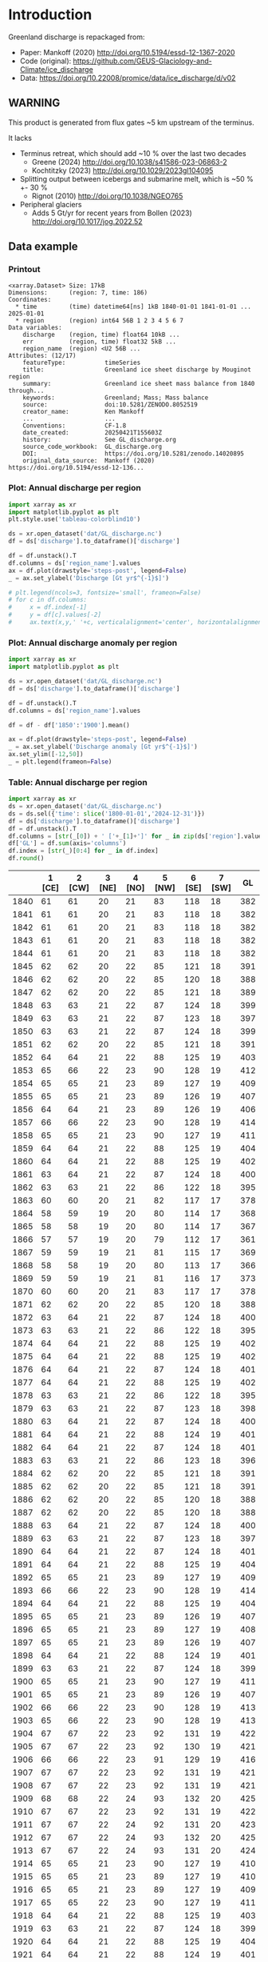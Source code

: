 
#+PROPERTY: header-args:jupyter-python+ :dir (file-name-directory buffer-file-name) :session mankoff_2020_solid

* Table of contents                               :toc_3:noexport:
- [[#introduction][Introduction]]
  - [[#warning][WARNING]]
  - [[#data-example][Data example]]
    - [[#printout][Printout]]
    - [[#plot-annual-discharge-per-region][Plot: Annual discharge per region]]
    - [[#plot-annual-discharge-anomaly-per-region][Plot: Annual discharge anomaly per region]]
    - [[#table-annual-discharge-per-region][Table: Annual discharge per region]]
- [[#fetch-data][Fetch data]]
- [[#reprocess][Reprocess]]

* Introduction

Greenland discharge is repackaged from:
+ Paper: Mankoff (2020) http://doi.org/10.5194/essd-12-1367-2020 
+ Code (original): https://github.com/GEUS-Glaciology-and-Climate/ice_discharge
+ Data: https://doi.org/10.22008/promice/data/ice_discharge/d/v02

** WARNING

This product is generated from flux gates ~5 km upstream of the terminus.

It lacks
+ Terminus retreat, which should add ~10 % over the last two decades
  + Greene (2024) http://doi.org/10.1038/s41586-023-06863-2
  + Kochtitzky (2023) http://doi.org/10.1029/2023gl104095 
+ Splitting output between icebergs and submarine melt, which is ~50 % +- 30 %
  + Rignot (2010) http://doi.org/10.1038/NGEO765 
+ Peripheral glaciers
  + Adds 5 Gt/yr for recent years from Bollen (2023) http://doi.org/10.1017/jog.2022.52 

** Data example

*** Printout

#+BEGIN_SRC jupyter-python :exports results :prologue "import xarray as xr" :display text/plain
xr.open_dataset('./dat/GL_discharge.nc')
#+END_SRC

#+RESULTS:
#+begin_example
<xarray.Dataset> Size: 17kB
Dimensions:      (region: 7, time: 186)
Coordinates:
  ,* time         (time) datetime64[ns] 1kB 1840-01-01 1841-01-01 ... 2025-01-01
  ,* region       (region) int64 56B 1 2 3 4 5 6 7
Data variables:
    discharge    (region, time) float64 10kB ...
    err          (region, time) float32 5kB ...
    region_name  (region) <U2 56B ...
Attributes: (12/17)
    featureType:           timeSeries
    title:                 Greenland ice sheet discharge by Mouginot region
    summary:               Greenland ice sheet mass balance from 1840 through...
    keywords:              Greenland; Mass; Mass balance
    source:                doi:10.5281/ZENODO.8052519
    creator_name:          Ken Mankoff
    ...                    ...
    Conventions:           CF-1.8
    date_created:          20250421T155603Z
    history:               See GL_discharge.org
    source_code_workbook:  GL_discharge.org
    DOI:                   https://doi.org/10.5281/zenodo.14020895
    original_data_source:  Mankoff (2020) https://doi.org/10.5194/essd-12-136...
#+end_example

*** Plot: Annual discharge per region

#+BEGIN_SRC jupyter-python :exports both :file ./fig/GL_discharge.png
import xarray as xr
import matplotlib.pyplot as plt
plt.style.use('tableau-colorblind10')

ds = xr.open_dataset('dat/GL_discharge.nc')
df = ds['discharge'].to_dataframe()['discharge']

df = df.unstack().T
df.columns = ds['region_name'].values
ax = df.plot(drawstyle='steps-post', legend=False)
_ = ax.set_ylabel('Discharge [Gt yr$^{-1}$]')

# plt.legend(ncols=3, fontsize='small', frameon=False)
# for c in df.columns:
#     x = df.index[-1]
#     y = df[c].values[-2]
#     ax.text(x,y,' '+c, verticalalignment='center', horizontalalignment='left')
#+END_SRC

#+RESULTS:
[[file:./fig/GL_discharge.png]]

*** Plot: Annual discharge anomaly per region

#+BEGIN_SRC jupyter-python :exports both :file ./fig/GL_discharge_anomaly.png
import xarray as xr
import matplotlib.pyplot as plt

ds = xr.open_dataset('dat/GL_discharge.nc')
df = ds['discharge'].to_dataframe()['discharge']

df = df.unstack().T
df.columns = ds['region_name'].values

df = df - df['1850':'1900'].mean()

ax = df.plot(drawstyle='steps-post', legend=False)
_ = ax.set_ylabel('Discharge anomaly [Gt yr$^{-1}$]')
ax.set_ylim([-12,50])
_ = plt.legend(frameon=False)
#+END_SRC

#+RESULTS:
[[file:./fig/GL_discharge_anomaly.png]]


*** Table: Annual discharge per region

#+begin_src jupyter-python :exports both
import xarray as xr
ds = xr.open_dataset('dat/GL_discharge.nc')
ds = ds.sel({'time': slice('1800-01-01','2024-12-31')})
df = ds['discharge'].to_dataframe()['discharge']
df = df.unstack().T
df.columns = [str(_[0]) + ' ['+_[1]+']' for _ in zip(ds['region'].values, ds['region_name'].values)]
df['GL'] = df.sum(axis='columns')
df.index = [str(_)[0:4] for _ in df.index]
df.round()
#+end_src

#+RESULTS:
|      |   1 [CE] |   2 [CW] |   3 [NE] |   4 [NO] |   5 [NW] |   6 [SE] |   7 [SW] |   GL |
|------+----------+----------+----------+----------+----------+----------+----------+------|
| 1840 |       61 |       61 |       20 |       21 |       83 |      118 |       18 |  382 |
| 1841 |       61 |       61 |       20 |       21 |       83 |      118 |       18 |  382 |
| 1842 |       61 |       61 |       20 |       21 |       83 |      118 |       18 |  382 |
| 1843 |       61 |       61 |       20 |       21 |       83 |      118 |       18 |  382 |
| 1844 |       61 |       61 |       20 |       21 |       83 |      118 |       18 |  382 |
| 1845 |       62 |       62 |       20 |       22 |       85 |      121 |       18 |  391 |
| 1846 |       62 |       62 |       20 |       22 |       85 |      120 |       18 |  388 |
| 1847 |       62 |       62 |       20 |       22 |       85 |      121 |       18 |  389 |
| 1848 |       63 |       63 |       21 |       22 |       87 |      124 |       18 |  399 |
| 1849 |       63 |       63 |       21 |       22 |       87 |      123 |       18 |  397 |
| 1850 |       63 |       63 |       21 |       22 |       87 |      124 |       18 |  399 |
| 1851 |       62 |       62 |       20 |       22 |       85 |      121 |       18 |  391 |
| 1852 |       64 |       64 |       21 |       22 |       88 |      125 |       19 |  403 |
| 1853 |       65 |       66 |       22 |       23 |       90 |      128 |       19 |  412 |
| 1854 |       65 |       65 |       21 |       23 |       89 |      127 |       19 |  409 |
| 1855 |       65 |       65 |       21 |       23 |       89 |      126 |       19 |  407 |
| 1856 |       64 |       64 |       21 |       23 |       89 |      126 |       19 |  406 |
| 1857 |       66 |       66 |       22 |       23 |       90 |      128 |       19 |  414 |
| 1858 |       65 |       65 |       21 |       23 |       90 |      127 |       19 |  411 |
| 1859 |       64 |       64 |       21 |       22 |       88 |      125 |       19 |  404 |
| 1860 |       64 |       64 |       21 |       22 |       88 |      125 |       19 |  402 |
| 1861 |       63 |       64 |       21 |       22 |       87 |      124 |       18 |  400 |
| 1862 |       63 |       63 |       21 |       22 |       86 |      122 |       18 |  395 |
| 1863 |       60 |       60 |       20 |       21 |       82 |      117 |       17 |  378 |
| 1864 |       58 |       59 |       19 |       20 |       80 |      114 |       17 |  368 |
| 1865 |       58 |       58 |       19 |       20 |       80 |      114 |       17 |  367 |
| 1866 |       57 |       57 |       19 |       20 |       79 |      112 |       17 |  361 |
| 1867 |       59 |       59 |       19 |       21 |       81 |      115 |       17 |  369 |
| 1868 |       58 |       58 |       19 |       20 |       80 |      113 |       17 |  366 |
| 1869 |       59 |       59 |       19 |       21 |       81 |      116 |       17 |  373 |
| 1870 |       60 |       60 |       20 |       21 |       83 |      117 |       17 |  378 |
| 1871 |       62 |       62 |       20 |       22 |       85 |      120 |       18 |  388 |
| 1872 |       63 |       64 |       21 |       22 |       87 |      124 |       18 |  400 |
| 1873 |       63 |       63 |       21 |       22 |       86 |      122 |       18 |  395 |
| 1874 |       64 |       64 |       21 |       22 |       88 |      125 |       19 |  402 |
| 1875 |       64 |       64 |       21 |       22 |       88 |      125 |       19 |  402 |
| 1876 |       64 |       64 |       21 |       22 |       87 |      124 |       18 |  401 |
| 1877 |       64 |       64 |       21 |       22 |       88 |      125 |       19 |  402 |
| 1878 |       63 |       63 |       21 |       22 |       86 |      122 |       18 |  395 |
| 1879 |       63 |       63 |       21 |       22 |       87 |      123 |       18 |  398 |
| 1880 |       63 |       64 |       21 |       22 |       87 |      124 |       18 |  400 |
| 1881 |       64 |       64 |       21 |       22 |       88 |      124 |       19 |  401 |
| 1882 |       64 |       64 |       21 |       22 |       87 |      124 |       18 |  401 |
| 1883 |       63 |       63 |       21 |       22 |       86 |      123 |       18 |  396 |
| 1884 |       62 |       62 |       20 |       22 |       85 |      121 |       18 |  391 |
| 1885 |       62 |       62 |       20 |       22 |       85 |      121 |       18 |  391 |
| 1886 |       62 |       62 |       20 |       22 |       85 |      120 |       18 |  388 |
| 1887 |       62 |       62 |       20 |       22 |       85 |      120 |       18 |  388 |
| 1888 |       63 |       64 |       21 |       22 |       87 |      124 |       18 |  400 |
| 1889 |       63 |       63 |       21 |       22 |       87 |      123 |       18 |  397 |
| 1890 |       64 |       64 |       21 |       22 |       87 |      124 |       18 |  401 |
| 1891 |       64 |       64 |       21 |       22 |       88 |      125 |       19 |  404 |
| 1892 |       65 |       65 |       21 |       23 |       89 |      127 |       19 |  409 |
| 1893 |       66 |       66 |       22 |       23 |       90 |      128 |       19 |  414 |
| 1894 |       64 |       64 |       21 |       22 |       88 |      125 |       19 |  404 |
| 1895 |       65 |       65 |       21 |       23 |       89 |      126 |       19 |  407 |
| 1896 |       65 |       65 |       21 |       23 |       89 |      127 |       19 |  408 |
| 1897 |       65 |       65 |       21 |       23 |       89 |      126 |       19 |  407 |
| 1898 |       64 |       64 |       21 |       22 |       88 |      124 |       19 |  401 |
| 1899 |       63 |       63 |       21 |       22 |       87 |      124 |       18 |  399 |
| 1900 |       65 |       65 |       21 |       23 |       90 |      127 |       19 |  411 |
| 1901 |       65 |       65 |       21 |       23 |       89 |      126 |       19 |  407 |
| 1902 |       66 |       66 |       22 |       23 |       90 |      128 |       19 |  413 |
| 1903 |       65 |       66 |       22 |       23 |       90 |      128 |       19 |  413 |
| 1904 |       67 |       67 |       22 |       23 |       92 |      131 |       19 |  422 |
| 1905 |       67 |       67 |       22 |       23 |       92 |      130 |       19 |  421 |
| 1906 |       66 |       66 |       22 |       23 |       91 |      129 |       19 |  416 |
| 1907 |       67 |       67 |       22 |       23 |       92 |      131 |       19 |  421 |
| 1908 |       67 |       67 |       22 |       23 |       92 |      131 |       19 |  421 |
| 1909 |       68 |       68 |       22 |       24 |       93 |      132 |       20 |  425 |
| 1910 |       67 |       67 |       22 |       23 |       92 |      131 |       19 |  422 |
| 1911 |       67 |       67 |       22 |       24 |       92 |      131 |       20 |  423 |
| 1912 |       67 |       67 |       22 |       24 |       93 |      132 |       20 |  425 |
| 1913 |       67 |       67 |       22 |       24 |       93 |      131 |       20 |  424 |
| 1914 |       65 |       65 |       21 |       23 |       90 |      127 |       19 |  410 |
| 1915 |       65 |       65 |       21 |       23 |       89 |      127 |       19 |  410 |
| 1916 |       65 |       65 |       21 |       23 |       89 |      127 |       19 |  409 |
| 1917 |       65 |       65 |       22 |       23 |       90 |      127 |       19 |  411 |
| 1918 |       64 |       64 |       21 |       22 |       88 |      125 |       19 |  403 |
| 1919 |       63 |       63 |       21 |       22 |       87 |      124 |       18 |  399 |
| 1920 |       64 |       64 |       21 |       22 |       88 |      125 |       19 |  404 |
| 1921 |       64 |       64 |       21 |       22 |       88 |      124 |       19 |  401 |
| 1922 |       63 |       63 |       21 |       22 |       86 |      122 |       18 |  395 |
| 1923 |       63 |       63 |       21 |       22 |       86 |      123 |       18 |  396 |
| 1924 |       64 |       64 |       21 |       22 |       88 |      125 |       19 |  404 |
| 1925 |       64 |       64 |       21 |       23 |       88 |      125 |       19 |  405 |
| 1926 |       66 |       66 |       22 |       23 |       91 |      129 |       19 |  415 |
| 1927 |       67 |       67 |       22 |       24 |       92 |      131 |       20 |  422 |
| 1928 |       70 |       70 |       23 |       25 |       96 |      137 |       20 |  442 |
| 1929 |       71 |       71 |       23 |       25 |       97 |      138 |       21 |  445 |
| 1930 |       71 |       71 |       23 |       25 |       97 |      138 |       21 |  446 |
| 1931 |       74 |       74 |       24 |       26 |      102 |      145 |       22 |  467 |
| 1932 |       74 |       74 |       24 |       26 |      101 |      144 |       21 |  465 |
| 1933 |       74 |       74 |       24 |       26 |      102 |      144 |       22 |  466 |
| 1934 |       73 |       73 |       24 |       25 |      100 |      142 |       21 |  458 |
| 1935 |       73 |       73 |       24 |       26 |      101 |      143 |       21 |  461 |
| 1936 |       74 |       74 |       24 |       26 |      102 |      144 |       21 |  465 |
| 1937 |       72 |       72 |       24 |       25 |       99 |      140 |       21 |  453 |
| 1938 |       71 |       71 |       23 |       25 |       98 |      139 |       21 |  448 |
| 1939 |       71 |       72 |       24 |       25 |       98 |      139 |       21 |  450 |
| 1940 |       71 |       71 |       23 |       25 |       97 |      138 |       21 |  446 |
| 1941 |       70 |       71 |       23 |       25 |       97 |      138 |       20 |  444 |
| 1942 |       70 |       70 |       23 |       24 |       96 |      136 |       20 |  438 |
| 1943 |       69 |       69 |       23 |       24 |       95 |      135 |       20 |  437 |
| 1944 |       69 |       70 |       23 |       24 |       95 |      136 |       20 |  437 |
| 1945 |       68 |       68 |       22 |       24 |       94 |      133 |       20 |  429 |
| 1946 |       68 |       68 |       22 |       24 |       94 |      133 |       20 |  429 |
| 1947 |       67 |       68 |       22 |       24 |       93 |      132 |       20 |  425 |
| 1948 |       68 |       68 |       22 |       24 |       94 |      133 |       20 |  430 |
| 1949 |       69 |       69 |       23 |       24 |       95 |      135 |       20 |  435 |
| 1950 |       70 |       70 |       23 |       24 |       96 |      136 |       20 |  440 |
| 1951 |       71 |       71 |       23 |       25 |       97 |      138 |       21 |  445 |
| 1952 |       71 |       71 |       23 |       25 |       98 |      139 |       21 |  449 |
| 1953 |       71 |       71 |       23 |       25 |       98 |      139 |       21 |  448 |
| 1954 |       70 |       70 |       23 |       25 |       96 |      137 |       20 |  441 |
| 1955 |       69 |       69 |       23 |       24 |       94 |      134 |       20 |  432 |
| 1956 |       68 |       68 |       22 |       24 |       93 |      132 |       20 |  426 |
| 1957 |       68 |       68 |       22 |       24 |       94 |      133 |       20 |  430 |
| 1958 |       68 |       69 |       23 |       24 |       94 |      134 |       20 |  431 |
| 1959 |       68 |       68 |       22 |       24 |       94 |      133 |       20 |  430 |
| 1960 |       70 |       70 |       23 |       25 |       96 |      137 |       20 |  441 |
| 1961 |       71 |       71 |       23 |       25 |       98 |      139 |       21 |  447 |
| 1962 |       72 |       72 |       24 |       25 |       99 |      140 |       21 |  453 |
| 1963 |       70 |       70 |       23 |       25 |       97 |      137 |       20 |  442 |
| 1964 |       69 |       69 |       23 |       24 |       95 |      134 |       20 |  434 |
| 1965 |       69 |       69 |       23 |       24 |       95 |      135 |       20 |  436 |
| 1966 |       68 |       68 |       22 |       24 |       93 |      133 |       20 |  428 |
| 1967 |       67 |       67 |       22 |       24 |       93 |      131 |       20 |  424 |
| 1968 |       67 |       67 |       22 |       24 |       92 |      131 |       20 |  423 |
| 1969 |       67 |       67 |       22 |       24 |       93 |      132 |       20 |  424 |
| 1970 |       67 |       67 |       22 |       23 |       92 |      131 |       19 |  421 |
| 1971 |       67 |       67 |       22 |       23 |       92 |      131 |       19 |  421 |
| 1972 |       65 |       65 |       21 |       23 |       90 |      127 |       19 |  411 |
| 1973 |       65 |       65 |       21 |       23 |       89 |      126 |       19 |  408 |
| 1974 |       64 |       65 |       21 |       23 |       89 |      126 |       19 |  406 |
| 1975 |       65 |       65 |       21 |       23 |       89 |      127 |       19 |  408 |
| 1976 |       65 |       66 |       22 |       23 |       90 |      128 |       19 |  413 |
| 1977 |       66 |       66 |       22 |       23 |       90 |      128 |       19 |  414 |
| 1978 |       67 |       67 |       22 |       24 |       92 |      131 |       20 |  423 |
| 1979 |       68 |       68 |       22 |       24 |       93 |      132 |       20 |  425 |
| 1980 |       67 |       68 |       22 |       24 |       93 |      132 |       20 |  425 |
| 1981 |       68 |       68 |       22 |       24 |       93 |      132 |       20 |  426 |
| 1982 |       68 |       68 |       22 |       24 |       93 |      132 |       20 |  427 |
| 1983 |       66 |       66 |       22 |       23 |       91 |      129 |       19 |  418 |
| 1984 |       66 |       66 |       22 |       23 |       91 |      129 |       19 |  416 |
| 1985 |       67 |       67 |       22 |       23 |       92 |      131 |       19 |  421 |
| 1986 |       64 |       73 |       22 |       23 |       93 |      142 |       21 |  438 |
| 1987 |       67 |       73 |       19 |       24 |       91 |      147 |       21 |  442 |
| 1988 |       68 |       65 |       17 |       25 |       97 |      131 |       20 |  423 |
| 1989 |       67 |       72 |       20 |       22 |      101 |      124 |       21 |  427 |
| 1990 |       71 |       69 |       30 |       25 |      104 |      124 |       22 |  444 |
| 1991 |       71 |       65 |       38 |       24 |       97 |      133 |       22 |  450 |
| 1992 |       74 |       70 |       14 |       29 |       96 |      133 |       22 |  438 |
| 1993 |       70 |       66 |       26 |       25 |       93 |      131 |       20 |  430 |
| 1994 |       65 |       64 |       23 |       16 |       93 |      139 |       18 |  418 |
| 1995 |       64 |       65 |       35 |       24 |       98 |      137 |       18 |  441 |
| 1996 |       70 |       64 |       34 |       36 |       93 |      137 |       20 |  454 |
| 1997 |       68 |       67 |       12 |       18 |       81 |      136 |       20 |  403 |
| 1998 |       64 |       82 |       17 |       17 |       98 |      133 |       19 |  430 |
| 1999 |       63 |       83 |       26 |       20 |      101 |      133 |       19 |  445 |
| 2000 |       70 |       79 |       20 |       26 |       99 |      134 |       20 |  449 |
| 2001 |       68 |       75 |       29 |       41 |      100 |      127 |       19 |  459 |
| 2002 |       72 |       89 |       38 |       36 |       98 |      140 |       19 |  491 |
| 2003 |       76 |      108 |       39 |       40 |      107 |      147 |       20 |  537 |
| 2004 |       80 |       97 |       38 |       26 |      111 |      156 |       20 |  527 |
| 2005 |       94 |       87 |       26 |       21 |      110 |      162 |       20 |  520 |
| 2006 |       83 |       91 |       25 |       24 |      104 |      130 |       20 |  478 |
| 2007 |       78 |       84 |       28 |       27 |      110 |      138 |       19 |  483 |
| 2008 |       75 |       90 |       32 |       38 |      111 |      143 |       19 |  508 |
| 2009 |       76 |       97 |       36 |       44 |      110 |      152 |       19 |  533 |
| 2010 |       77 |       97 |       27 |       47 |      116 |      144 |       18 |  525 |
| 2011 |       77 |       92 |       34 |       54 |      123 |      147 |       20 |  545 |
| 2012 |       71 |      103 |       60 |       34 |      114 |      144 |       20 |  545 |
| 2013 |       74 |       96 |       55 |       33 |      121 |      143 |       20 |  541 |
| 2014 |       74 |       97 |       37 |       30 |      114 |      139 |       19 |  509 |
| 2015 |       75 |       94 |       31 |       26 |      122 |      151 |       19 |  519 |
| 2016 |       71 |       89 |       30 |       29 |      122 |      135 |       19 |  495 |
| 2017 |       89 |       73 |       38 |       31 |      129 |      163 |       19 |  541 |
| 2018 |       86 |       73 |       27 |       30 |      120 |      143 |       19 |  498 |
| 2019 |       83 |       82 |       37 |       28 |      111 |      161 |       19 |  521 |
| 2020 |       89 |       89 |       45 |       27 |      124 |      160 |       20 |  554 |
| 2021 |       81 |       96 |       41 |       27 |      122 |      152 |       21 |  539 |
| 2022 |       89 |       75 |       33 |       32 |      133 |      152 |       19 |  533 |
| 2023 |       80 |       83 |       30 |       26 |      110 |      142 |       18 |  490 |
| 2024 |       79 |       84 |       30 |       26 |      113 |      140 |       19 |  491 |

#+begin_src jupyter-python :exports both
df.describe().round()
#+end_src

#+RESULTS:
|       |   1 [CE] |   2 [CW] |   3 [NE] |   4 [NO] |   5 [NW] |   6 [SE] |   7 [SW] |   GL |
|-------+----------+----------+----------+----------+----------+----------+----------+------|
| count |      185 |      185 |      185 |      185 |      185 |      185 |      185 |  185 |
| mean  |       68 |       69 |       24 |       24 |       94 |      131 |       19 |  429 |
| std   |        6 |        9 |        6 |        5 |       10 |        9 |        1 |   41 |
| min   |       57 |       57 |       12 |       16 |       79 |      112 |       17 |  361 |
| 25%   |       64 |       64 |       21 |       22 |       88 |      124 |       19 |  402 |
| 50%   |       67 |       67 |       22 |       23 |       92 |      131 |       19 |  421 |
| 75%   |       70 |       71 |       23 |       25 |       97 |      137 |       20 |  444 |
| max   |       94 |      108 |       60 |       54 |      133 |      163 |       22 |  554 |

* Fetch data

#+BEGIN_SRC bash :exports both :results verbatim :wrap src json
export SERVER_URL=https://dataverse.geus.dk
export PERSISTENT_IDENTIFIER=doi:10.22008/FK2/OHI23Z
export METADATA_FORMAT=dataverse_json # ddi dataverse_json schema.org Datacite oai_datacite
curl "$SERVER_URL/api/datasets/export?exporter=$METADATA_FORMAT&persistentId=$PERSISTENT_IDENTIFIER" | jq .datasetVersion.versionNumber
#+END_SRC

#+RESULTS:
#+begin_src json
890
#+end_src

#+BEGIN_SRC bash :exports both :results verbatim
mkdir -p tmp/greenland_discharge
pushd tmp/greenland_discharge

# wget -r -e robots=off -nH --cut-dirs=3 --content-disposition "https://dataverse.geus.dk/api/datasets/:persistentId/dirindex?persistentId=doi:10.22008/FK2/OHI23Z"
wget https://thredds.geus.dk/thredds/fileServer/MassBalance/MB_region.nc -O MB_region.nc
popd
#+END_SRC

* Reprocess

+ Annual discharge
+ Group by ROI

#+BEGIN_SRC jupyter-python :exports both
import xarray as xr
import numpy as np
import pandas as pd
import datetime

ds = xr.open_dataset('./tmp/greenland_discharge/MB_region.nc')

# Limit to discharge
ds = ds[['D_ROI','D_ROI_err','D']]

# Drop partial years
this_yr = ds['time'].to_series().iloc[-1].year
ds = ds.sel({'time':slice('1800',str(this_yr))})

# Scale early values to annual
ds.loc[{'time': slice('1840-01-01','1985-12-31')}] *= 365

# Resample by year
ds = ds.resample({'time':'YS'}).sum()

# Prior to 1986 there is no regional resolution, just one value for all of Greenland.

# Split into regions by taking the 1990s percent of discharge per region, and assuming the historical GIS-wide discharge maintained that distribution (even if magnitude changed).

ds_ratio = ds['D_ROI'].loc[{'time': slice('1990-01-01','1999-12-31')}].sum(dim='time')
ds_ratio = ds_ratio / sum(ds_ratio)
# print(ds_ratio)

for r in ds['region']:
    # Set regional values to the average of the first 5 years when there is regional resolution
    ds['D_ROI'].sel({'region':r}).loc[{'time': slice('1840-01-01','1985-12-31')}] = ds['D'].loc[{'time': slice('1840-01-01','1985-12-31')}] * ds_ratio.sel(region=r.values).values
    # Set regional uncertainty to the full range of observed values
    errmax = ds['D_ROI'].sel({'region':r, 'time':slice('1986-01-01','1999-12-31')}).max()
    errmin = ds['D_ROI'].sel({'region':r, 'time':slice('1986-01-01','1999-12-31')}).min()
    ds['D_ROI_err'].sel({'region':r}).loc[{'time': slice('1840-01-01','1985-12-31')}] = (errmax-errmin)

ds = ds.transpose()

ds = ds.rename({'D_ROI':'discharge','D_ROI_err':'err'})
ds = ds.drop_vars('D')



### Add in Greene (2024) retreat. This code developed in GL_mass_anomaly and should match that.

# load data and set 0 to 1986
df = pd.read_excel("~/data/Greene_2024/greenland-icemask/data/greenland_calving_Supplementary_Table_1.xlsx", index_col=0, sheet_name='Mass (Gt)')
df = df.set_index('Catchment').T
df.index = [pd.to_datetime(_) for _ in df.index]
df = df.drop(columns=['Total','Other'])
df = df.loc['1986-01-01':]
df = df - df.iloc[0]

# convert from glacier names to regions
import geopandas as gpd
gdf = gpd.read_file('~/data/Mouginot_2019/Greenland_Basins_PS_v1.4.2.shp')
gdf[['SUBREGION1','NAME','GL_TYPE']].head()
df.columns = gdf['SUBREGION1']
df = df.T.groupby(df.columns).sum().T

df = df.resample('YS').mean() # annual
# df.columns = np.arange(1,8) # CW:1, CE:2, etc.
df = df.diff().dropna()
da = xr.DataArray(df.values,coords = {'time': df.index, 'region': df.columns.values}, dims = ['time','region'])
ds2 = xr.Dataset({'discharge': da})
ds2 = ds2.reindex(time=ds.time, fill_value=0)
ds['discharge'] = ds['discharge'] - ds2['discharge'] # Subtract Greene mass loss to Mankoff discharge. 
### Done adding in Greene (2024) retreat

ds['discharge'].attrs['units'] = 'Gt yr-1'
ds['err'].attrs['units'] = 'Gt yr-1'

ds['discharge'].attrs['long_name'] = 'Marine discharge. Includes both calving and submarine melt. Some calving is equivalent to submarine melt if using at fjord mouth'

ds = ds.sortby('region')
ds['region_name'] = ds['region']
region_mapping = dict(zip(ds['region_name'].values, np.arange(ds['region_name'].size)+1))
ds = ds.assign_coords(region=[region_mapping[r] for r in ds.region.values])

ds['discharge'].attrs['standard_name'] = 'tendency_of_land_ice_mass_due_to_calving'
ds['discharge'].attrs['units'] = 'Gt yr-1'
ds['err'].attrs['standard_name'] = 'tendency_of_land_ice_mass_due_to_calving'

ds['time'].attrs['long_name'] = 'time'
ds['region'].attrs['long_name'] = 'Mouginot (2019) region'


ds.attrs['Conventions'] = 'CF-1.8'
ds.attrs['date_created'] = datetime.datetime.now(datetime.timezone.utc).strftime("%Y%m%dT%H%M%SZ")
ds.attrs['title'] = 'Greenland ice sheet discharge by Mouginot region'
ds.attrs['history'] = 'See GL_discharge.org'
ds.attrs['source_code_workbook'] = 'GL_discharge.org'
ds.attrs['source'] = 'doi:10.5281/ZENODO.8052519'
ds.attrs['DOI'] = 'https://doi.org/10.5281/zenodo.14020895'
ds.attrs['original_data_source'] = 'Mankoff (2020) https://doi.org/10.5194/essd-12-1367-2020'
ds.attrs['creator_name'] = 'Ken Mankoff'
ds.attrs['creator_email'] = 'ken.mankoff@nasa.gov'
ds.attrs['institution'] = 'NASA GISS'

comp = dict(zlib=True, complevel=5)
encoding = {} # var: comp for var in items}
encoding['time'] = {'dtype': 'i4'}

!rm ./dat/GL_discharge.nc
ds.to_netcdf('./dat/GL_discharge.nc', encoding=encoding)
!ncdump -h ./dat/GL_discharge.nc
#+END_SRC

#+RESULTS:
#+begin_example
netcdf GL_discharge {
dimensions:
	region = 7 ;
	time = 186 ;
variables:
	double discharge(region, time) ;
		discharge:_FillValue = NaN ;
		discharge:units = "Gt yr-1" ;
		discharge:long_name = "Marine discharge. Includes both calving and submarine melt. Some calving is equivalent to submarine melt if using at fjord mouth" ;
		discharge:standard_name = "tendency_of_land_ice_mass_due_to_calving" ;
	float err(region, time) ;
		err:_FillValue = NaNf ;
		err:long_name = "Marine mass balance uncertainty" ;
		err:standard_name = "tendency_of_land_ice_mass_due_to_calving" ;
		err:units = "Gt yr-1" ;
	int time(time) ;
		time:cf_role = "timeseries_id" ;
		time:standard_name = "time" ;
		time:axis = "T" ;
		time:long_name = "time" ;
		time:units = "days since 1840-01-01 00:00:00" ;
		time:calendar = "proleptic_gregorian" ;
	string region_name(region) ;
		region_name:long_name = "Mouginot 2019 regions" ;
	int64 region(region) ;
		region:long_name = "Mouginot (2019) region" ;

// global attributes:
		:featureType = "timeSeries" ;
		:title = "Greenland ice sheet discharge by Mouginot region" ;
		:summary = "Greenland ice sheet mass balance from 1840 through next week" ;
		:keywords = "Greenland; Mass; Mass balance" ;
		:source = "doi:10.5281/ZENODO.8052519" ;
		:creator_name = "Ken Mankoff" ;
		:creator_email = "ken.mankoff@nasa.gov" ;
		:creator_url = "http://kenmankoff.com" ;
		:institution = "NASA GISS" ;
		:references = "10.22008/promice/mass_balance" ;
		:product_version = 1. ;
		:Conventions = "CF-1.8" ;
		:date_created = "20250421T155603Z" ;
		:history = "See GL_discharge.org" ;
		:source_code_workbook = "GL_discharge.org" ;
		:DOI = "https://doi.org/10.5281/zenodo.14020895" ;
		:original_data_source = "Mankoff (2020) https://doi.org/10.5194/essd-12-1367-2020" ;
}
#+end_example

